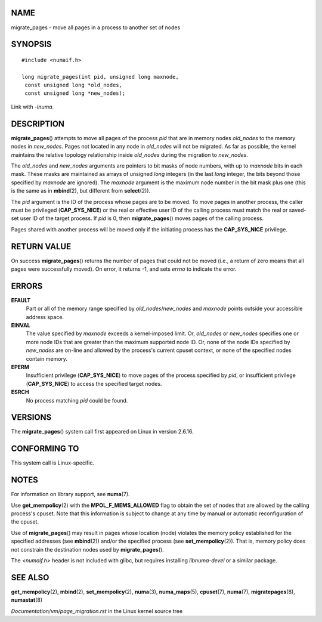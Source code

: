 NAME
====

migrate_pages - move all pages in a process to another set of nodes

SYNOPSIS
========

::

   #include <numaif.h>

   long migrate_pages(int pid, unsigned long maxnode,
    const unsigned long *old_nodes,
    const unsigned long *new_nodes);

Link with *-lnuma*.

DESCRIPTION
===========

**migrate_pages**\ () attempts to move all pages of the process *pid*
that are in memory nodes *old_nodes* to the memory nodes in *new_nodes*.
Pages not located in any node in *old_nodes* will not be migrated. As
far as possible, the kernel maintains the relative topology relationship
inside *old_nodes* during the migration to *new_nodes*.

The *old_nodes* and *new_nodes* arguments are pointers to bit masks of
node numbers, with up to *maxnode* bits in each mask. These masks are
maintained as arrays of unsigned *long* integers (in the last *long*
integer, the bits beyond those specified by *maxnode* are ignored). The
*maxnode* argument is the maximum node number in the bit mask plus one
(this is the same as in **mbind**\ (2), but different from
**select**\ (2)).

The *pid* argument is the ID of the process whose pages are to be moved.
To move pages in another process, the caller must be privileged
(**CAP_SYS_NICE**) or the real or effective user ID of the calling
process must match the real or saved-set user ID of the target process.
If *pid* is 0, then **migrate_pages**\ () moves pages of the calling
process.

Pages shared with another process will be moved only if the initiating
process has the **CAP_SYS_NICE** privilege.

RETURN VALUE
============

On success **migrate_pages**\ () returns the number of pages that could
not be moved (i.e., a return of zero means that all pages were
successfully moved). On error, it returns -1, and sets *errno* to
indicate the error.

ERRORS
======

**EFAULT**
   Part or all of the memory range specified by *old_nodes*/*new_nodes*
   and *maxnode* points outside your accessible address space.

**EINVAL**
   The value specified by *maxnode* exceeds a kernel-imposed limit. Or,
   *old_nodes* or *new_nodes* specifies one or more node IDs that are
   greater than the maximum supported node ID. Or, none of the node IDs
   specified by *new_nodes* are on-line and allowed by the process's
   current cpuset context, or none of the specified nodes contain
   memory.

**EPERM**
   Insufficient privilege (**CAP_SYS_NICE**) to move pages of the
   process specified by *pid*, or insufficient privilege
   (**CAP_SYS_NICE**) to access the specified target nodes.

**ESRCH**
   No process matching *pid* could be found.

VERSIONS
========

The **migrate_pages**\ () system call first appeared on Linux in version
2.6.16.

CONFORMING TO
=============

This system call is Linux-specific.

NOTES
=====

For information on library support, see **numa**\ (7).

Use **get_mempolicy**\ (2) with the **MPOL_F_MEMS_ALLOWED** flag to
obtain the set of nodes that are allowed by the calling process's
cpuset. Note that this information is subject to change at any time by
manual or automatic reconfiguration of the cpuset.

Use of **migrate_pages**\ () may result in pages whose location (node)
violates the memory policy established for the specified addresses (see
**mbind**\ (2)) and/or the specified process (see
**set_mempolicy**\ (2)). That is, memory policy does not constrain the
destination nodes used by **migrate_pages**\ ().

The *<numaif.h>* header is not included with glibc, but requires
installing *libnuma-devel* or a similar package.

SEE ALSO
========

**get_mempolicy**\ (2), **mbind**\ (2), **set_mempolicy**\ (2),
**numa**\ (3), **numa_maps**\ (5), **cpuset**\ (7), **numa**\ (7),
**migratepages**\ (8), **numastat**\ (8)

*Documentation/vm/page_migration.rst* in the Linux kernel source tree
